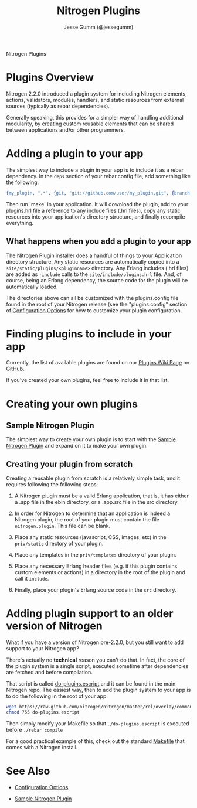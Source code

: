# vim: ts=2 sw=2 et ft=org
#+STYLE: <LINK href="stylesheet.css" rel="stylesheet" type="text/css" />
#+TITLE: Nitrogen Plugins
#+AUTHOR: Jesse Gumm (@jessegumm)
#+OPTIONS:   H:2 num:1 toc:1 \n:nil @:t ::t |:t ^:t -:t f:t *:t <:t
#+EMAIL: 
#+TEXT: [[http://nitrogenproject.com][Home]] | [[file:../index.org][Getting Started]] | [[file:../api.org][API]] | [[file:../elements.org][Elements]] | [[file:../actions.org][Actions]] | [[file:../validators.org][Validators]] | [[file:../handlers.org][Handlers]] | [[file:../config.org][Configuration Options]] | [[file:../advanced.org][*Advanced Guides*]] | [[file:../troubleshooting.org][Troubleshooting]] | [[file:../about.org][About]]
#+HTML: <div class=headline>Nitrogen Plugins</div>

* Plugins Overview

  Nitrogen 2.2.0 introduced a plugin system for including Nitrogen elements,
  actions, validators, modules, handlers, and static resources from external
  sources (typically as rebar dependencies).

  Generally speaking, this provides for a simpler way of handling additional
  modularity, by creating custom reusable elements that can be shared between
  applications and/or other programmers.

* Adding a plugin to your app

  The simplest way to include a plugin in your app is to include it as a rebar
  dependency. In the =deps= section of your rebar.config file, add something
  like the following:

#+BEGIN_SRC erlang
  {my_plugin, ".*", {git, "git://github.com/user/my_plugin.git", {branch, master}}},
#+END_SRC

  Then run `make` in your application. It will download the plugin, add to your
  plugins.hrl file a reference to any include files (.hrl files), copy any
  static resources into your application's directory structure, and finally
  recompile everything.

** What happens when you add a plugin to your app

   The Nitrogen Plugin installer does a handful of things to your Application
   directory structure.  Any static resources are automatically copied into a
   =site/static/plugins/<pluginname>= directory.  Any Erlang includes (.hrl
   files) are added as =-include= calls to the =site/include/plugins.hrl= file.
   And, of course, being an Erlang dependency, the source code for the plugin
   will be automatically loaded.

   The directories above can all be customized with the plugins.config file
   found in the root of your Nitrogen release (see the "plugins.config" section
   of [[file:./config.org][Configuration Options]] for how to customize your
   plugin configuration.

* Finding plugins to include in your app

  Currently, the list of available plugins are found on our
  [[https://github.com/nitrogen/nitrogen/wiki/Nitrogen-Plugins][Plugins Wiki Page]]
  on GitHub.

  If you've created your own plugins, feel free to include it in that list.

* Creating your own plugins

** Sample Nitrogen Plugin

  The simplest way to create your own plugin is to start with the
  [[https://github.com/nitrogen/sample_nitrogen_plugin][Sample Nitrogen Plugin]]
  and expand on it to make your own plugin.

** Creating your plugin from scratch

   Creating a reusable plugin from scratch is a relatively simple task, and it
   requires following the following steps:

   1) A Nitrogen plugin must be a valid Erlang application, that is, it has
      either a .app file in the ebin directory, or a .app.src file in the src
      directory.

   2) In order for Nitrogen to determine that an application is indeed a
      Nitrogen plugin, the root of your plugin must contain the file
      =nitrogen.plugin=. This file can be blank.

   3) Place any static resources (javascript, CSS, images, etc) in the
      =priv/static= directory of your plugin.

   4) Place any templates in the =priv/templates= directory of your plugin.

   4) Place any necessary Erlang header files (e.g. if this plugin contains
      custom elements or actions) in a directory in the root of the plugin
      and call it =include=.

   5) Finally, place your plugin's Erlang source code in the =src= directory.

* Adding plugin support to an older version of Nitrogen

  What if you have a version of Nitrogen pre-2.2.0, but you still want to add
  support to your Nitrogen app?

  There's actually no *technical* reason you can't do that.  In fact, the core
  of the plugin system is a single script, executed sometime after dependencies
  are fetched and before compilation.

  That script is called
  [[https://raw.github.com/nitrogen/nitrogen/master/rel/overlay/common/do-plugins.escript][do-plugins.escript]]
  and it can be found in the main Nitrogen repo. The easiest way, then to add
  the plugin system to your app is to do the following in the root of your app:

#+BEGIN_SRC bash
  wget https://raw.github.com/nitrogen/nitrogen/master/rel/overlay/common/do-plugins.escript
  chmod 755 do-plugins.escript
#+END_SRC

  Then simply modify your Makefile so that =./do-plugins.escript= is executed
  before =./rebar compile=

  For a good practical example of this, check out the standard
  [[https://github.com/nitrogen/nitrogen/blob/master/rel/overlay/common/Makefile#L20][Makefile]]
  that comes with a Nitrogen install.

* See Also

  + [[file:../config.org][Configuration Options]]

  + [[https://github.com/nitrogen/sample_nitrogen_plugin][Sample Nitrogen Plugin]]
